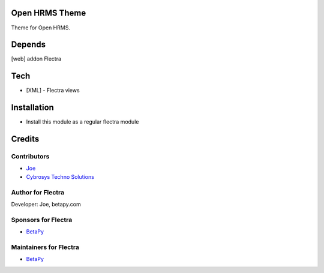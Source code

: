 Open HRMS Theme
===============

Theme for Open HRMS.

Depends
=======
[web] addon Flectra

Tech
====
* [XML] - Flectra views

Installation
============
* Install this module as a regular flectra module

Credits
=======

Contributors
------------
* `Joe <https://betapy.com>`__
* `Cybrosys Techno Solutions <https://www.cybrosys.com>`__

Author for Flectra
-------------------
Developer: Joe, betapy.com

Sponsors for Flectra
--------------------
* `BetaPy <https://betapy.com>`__

Maintainers for Flectra
-----------------------
* `BetaPy <https://betapy.com>`__
